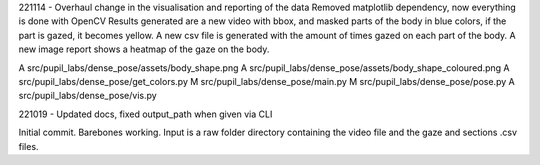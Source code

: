 221114 - 
Overhaul change in the visualisation and reporting of the data
Removed matplotlib dependency, now everything is done with OpenCV
Results generated are a new video with bbox, and masked parts of the body in blue colors, if the part is gazed, it becomes yellow.
A new csv file is generated with the amount of times gazed on each part of the body.
A new image report shows a heatmap of the gaze on the body.

A  src/pupil_labs/dense_pose/assets/body_shape.png
A  src/pupil_labs/dense_pose/assets/body_shape_coloured.png
A  src/pupil_labs/dense_pose/get_colors.py
M  src/pupil_labs/dense_pose/main.py
M  src/pupil_labs/dense_pose/pose.py
A  src/pupil_labs/dense_pose/vis.py


221019 -
Updated docs, fixed output_path when given via CLI


Initial commit. Barebones working. Input is a raw folder directory containing the video file and the gaze and sections .csv files.
